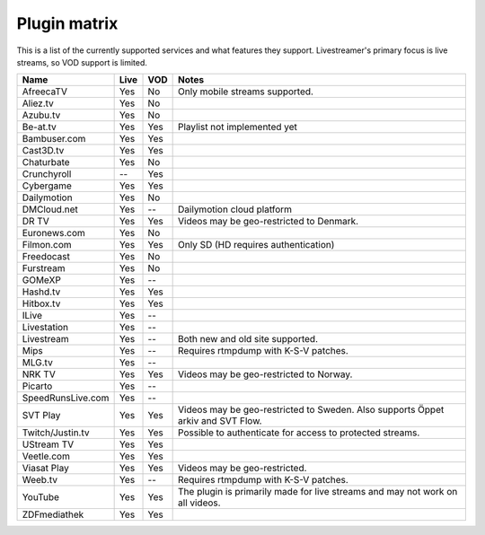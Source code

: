 .. _plugin_matrix:


Plugin matrix
-------------

This is a list of the currently supported services and what features they support.
Livestreamer's primary focus is live streams, so VOD support is limited.


=================== ======= ===== ==============================================
Name                Live    VOD   Notes
=================== ======= ===== ==============================================
AfreecaTV           Yes     No    Only mobile streams supported.
Aliez.tv            Yes     No
Azubu.tv            Yes     No
Be-at.tv            Yes     Yes   Playlist not implemented yet
Bambuser.com        Yes     Yes
Cast3D.tv           Yes     Yes
Chaturbate          Yes     No
Crunchyroll         --      Yes
Cybergame           Yes     Yes
Dailymotion         Yes     No
DMCloud.net         Yes     --    Dailymotion cloud platform
DR TV               Yes     Yes   Videos may be geo-restricted to Denmark.
Euronews.com        Yes     No
Filmon.com          Yes     Yes   Only SD (HD requires authentication)
Freedocast          Yes     No
Furstream           Yes     No
GOMeXP              Yes     --
Hashd.tv            Yes     Yes
Hitbox.tv           Yes     Yes
ILive               Yes     --
Livestation         Yes     --
Livestream          Yes     --    Both new and old site supported.
Mips                Yes     --    Requires rtmpdump with K-S-V patches.
MLG.tv              Yes     --
NRK TV              Yes     Yes   Videos may be geo-restricted to Norway.
Picarto             Yes     --
SpeedRunsLive.com   Yes     --
SVT Play            Yes     Yes   Videos may be geo-restricted to Sweden.
                                  Also supports Öppet arkiv and SVT Flow.
Twitch/Justin.tv    Yes     Yes   Possible to authenticate for access to
                                  protected streams.
UStream TV          Yes     Yes
Veetle.com          Yes     Yes
Viasat Play         Yes     Yes   Videos may be geo-restricted.
Weeb.tv             Yes     --    Requires rtmpdump with K-S-V patches.
YouTube             Yes     Yes   The plugin is primarily made for live
                                  streams and may not work on all videos.
ZDFmediathek        Yes     Yes
=================== ======= ===== ==============================================
